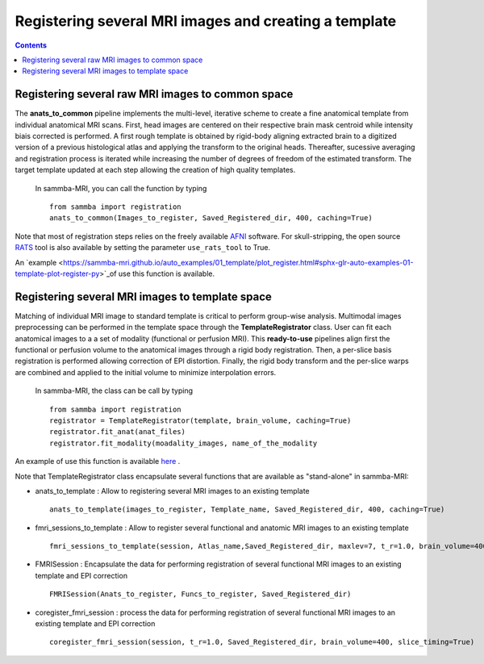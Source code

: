 ======================================================
Registering several MRI images and creating a template
======================================================

.. contents:: **Contents**
    :local:
    :depth: 1


Registering several raw MRI images to common space
====================================================

The **anats_to_common** pipeline implements the multi-level, iterative scheme 
to create a fine anatomical template from individual anatomical MRI scans. 
First, head images are centered on their respective brain mask centroid while 
intensity biais corrected is performed. A first rough template is obtained by
rigid-body aligning extracted brain to a digitized version of a previous 
histological atlas and applying the transform to the original heads. 
Thereafter, sucessive averaging and registration process is iterated while 
increasing the number of degrees of freedom of the estimated
transform. The target template updated at each step allowing the 
creation of high quality templates.   
    
    In sammba-MRI, you can call the function by typing ::

	from sammba import registration
        anats_to_common(Images_to_register, Saved_Registered_dir, 400, caching=True)
	
Note that most of registration steps relies on the freely available 
`AFNI <https://afni.nimh.nih.gov/pub/dist/doc/htmldoc/background_install/main_toc.html>`_ 
software.
For skull-stripping, the open source `RATS <http://www.iibi.uiowa.edu/content/rats-overview/>`_
tool is also available by setting the parameter ``use_rats_tool`` to True.

An `example <https://sammba-mri.github.io/auto_examples/01_template/plot_register.html#sphx-glr-auto-examples-01-template-plot-register-py>`_of  
use this function is available.

Registering several MRI images to template space
=================================================

Matching of individual MRI image to standard template is critical to perform
group-wise analysis. Multimodal images preprocessing can be performed in the
template space through the **TemplateRegistrator** class. 
User can fit each anatomical images to a a set of modality (functional or 
perfusion MRI). This **ready-to-use** pipelines align first the 
functional or perfusion volume to the anatomical images through a rigid body
registration. Then, a per-slice basis registration is performed allowing
correction of EPI distortion. Finally, the rigid body transform and the 
per-slice warps are combined and applied to the initial volume to minimize
interpolation errors.

    In sammba-MRI, the class can be call by typing ::

        from sammba import registration
        registrator = TemplateRegistrator(template, brain_volume, caching=True)
        registrator.fit_anat(anat_files)
        registrator.fit_modality(moadality_images, name_of_the_modality

An example of use this function is available
`here <https://sammba-mri.github.io/auto_examples/03_connectivity/plot_ica.html#sphx-glr-auto-examples-03-connectivity-plot-ica-py>`_ .

Note that TemplateRegistrator class encapsulate several functions
that are available as "stand-alone" in sammba-MRI:

* anats_to_template : Allow to registering several MRI images to an existing template ::

    anats_to_template(images_to_register, Template_name, Saved_Registered_dir, 400, caching=True)

* fmri_sessions_to_template : Allow to register several functional and anatomic MRI images to an existing template ::

    fmri_sessions_to_template(session, Atlas_name,Saved_Registered_dir, maxlev=7, t_r=1.0, brain_volume=400)

* FMRISession : Encapsulate the data for performing registration of several functional MRI images to an existing template and EPI correction ::

    FMRISession(Anats_to_register, Funcs_to_register, Saved_Registered_dir)

* coregister_fmri_session : process the data for performing registration of several functional MRI images to an existing template and EPI correction ::

    coregister_fmri_session(session, t_r=1.0, Saved_Registered_dir, brain_volume=400, slice_timing=True)


